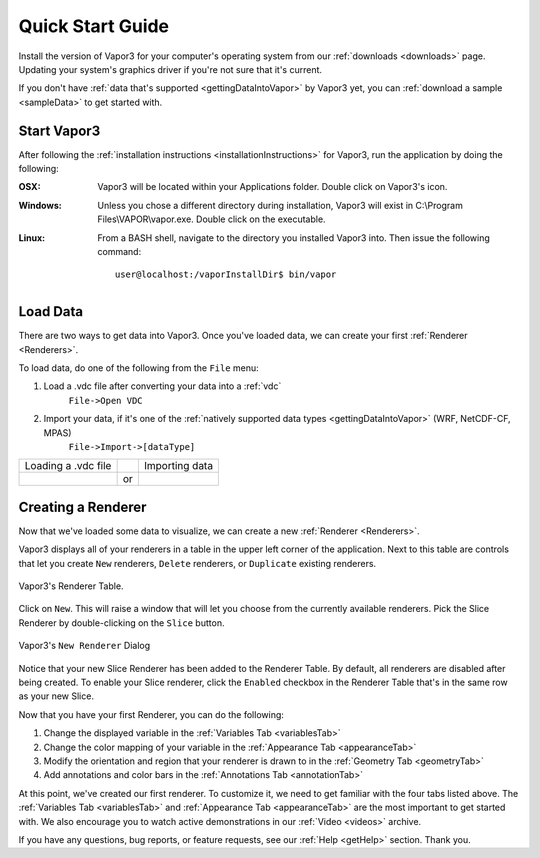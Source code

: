 .. _quickStartGuide:

=================
Quick Start Guide
=================

Install the version of Vapor3 for your computer's operating system from our :ref:`downloads <downloads>` page.  Updating your system's graphics driver if you're not sure that it's current.

If you don't have :ref:`data that's supported <gettingDataIntoVapor>` by Vapor3 yet, you can :ref:`download a sample <sampleData>` to get started with.

Start Vapor3
------------

After following the :ref:`installation instructions <installationInstructions>` for Vapor3, run the application by doing the following:

:OSX:

    Vapor3 will be located within your Applications folder.  Double click on Vapor3's icon.

:Windows:

    Unless you chose a different directory during installation, Vapor3 will exist in C:\\Program Files\\VAPOR\\vapor.exe.  Double click on the executable.

:Linux:

    From a BASH shell, navigate to the directory you installed Vapor3 into.  Then issue the following command:

    ::

        user@localhost:/vaporInstallDir$ bin/vapor

Load Data
---------

There are two ways to get data into Vapor3.  Once you've loaded data, we can create your first :ref:`Renderer <Renderers>`.

To load data, do one of the following from the ``File`` menu:

1. Load a .vdc file after converting your data into a :ref:`vdc`
    ``File->Open VDC``

2. Import your data, if it's one of the :ref:`natively supported data types <gettingDataIntoVapor>` (WRF, NetCDF-CF, MPAS)
    ``File->Import->[dataType]``

+------------------------------------------------+----+-------------------------------------------------+
| Loading a .vdc file                            |    | Importing data                                  |
+------------------------------------------------+----+-------------------------------------------------+
| .. image :: _images/loadData.png               | or | .. image :: _images/importData.png              |
+------------------------------------------------+----+-------------------------------------------------+

Creating a Renderer
-------------------

Now that we've loaded some data to visualize, we can create a new :ref:`Renderer <Renderers>`.

Vapor3 displays all of your renderers in a table in the upper left corner of the application.  Next to this table are controls that  let you create ``New`` renderers, ``Delete`` renderers, or ``Duplicate`` existing renderers.  

.. figure:: _images/rendererTable.png
    :width: 500
    :align: center
    :figclass: align-center

    Vapor3's Renderer Table.

Click on ``New``.  This will raise a window that will let you choose from the currently available renderers.  Pick the Slice Renderer by double-clicking on the ``Slice`` button.

.. figure:: _images/newRenderer.png
    :width: 500
    :align: center
    :figclass: align-center

    Vapor3's ``New Renderer`` Dialog

Notice that your new Slice Renderer has been added to the Renderer Table.  By default, all renderers are disabled after being created.  To enable your Slice renderer, click the ``Enabled`` checkbox in the Renderer Table that's in the same row as your new Slice.

Now that you have your first Renderer, you can do the following:

1. Change the displayed variable in the :ref:`Variables Tab <variablesTab>`
2. Change the color mapping of your variable in the :ref:`Appearance Tab <appearanceTab>`
3. Modify the orientation and region that your renderer is drawn to in the :ref:`Geometry Tab <geometryTab>`
4. Add annotations and color bars in the :ref:`Annotations Tab <annotationTab>`

At this point, we've created our first renderer.  To customize it, we need to get familiar with the four tabs listed above.  The :ref:`Variables Tab <variablesTab>` and :ref:`Appearance Tab <appearanceTab>` are the most important to get started with.  We also encourage you to watch active demonstrations in our :ref:`Video <videos>` archive.

If you have any questions, bug reports, or feature requests, see our :ref:`Help <getHelp>` section.  Thank you. 
